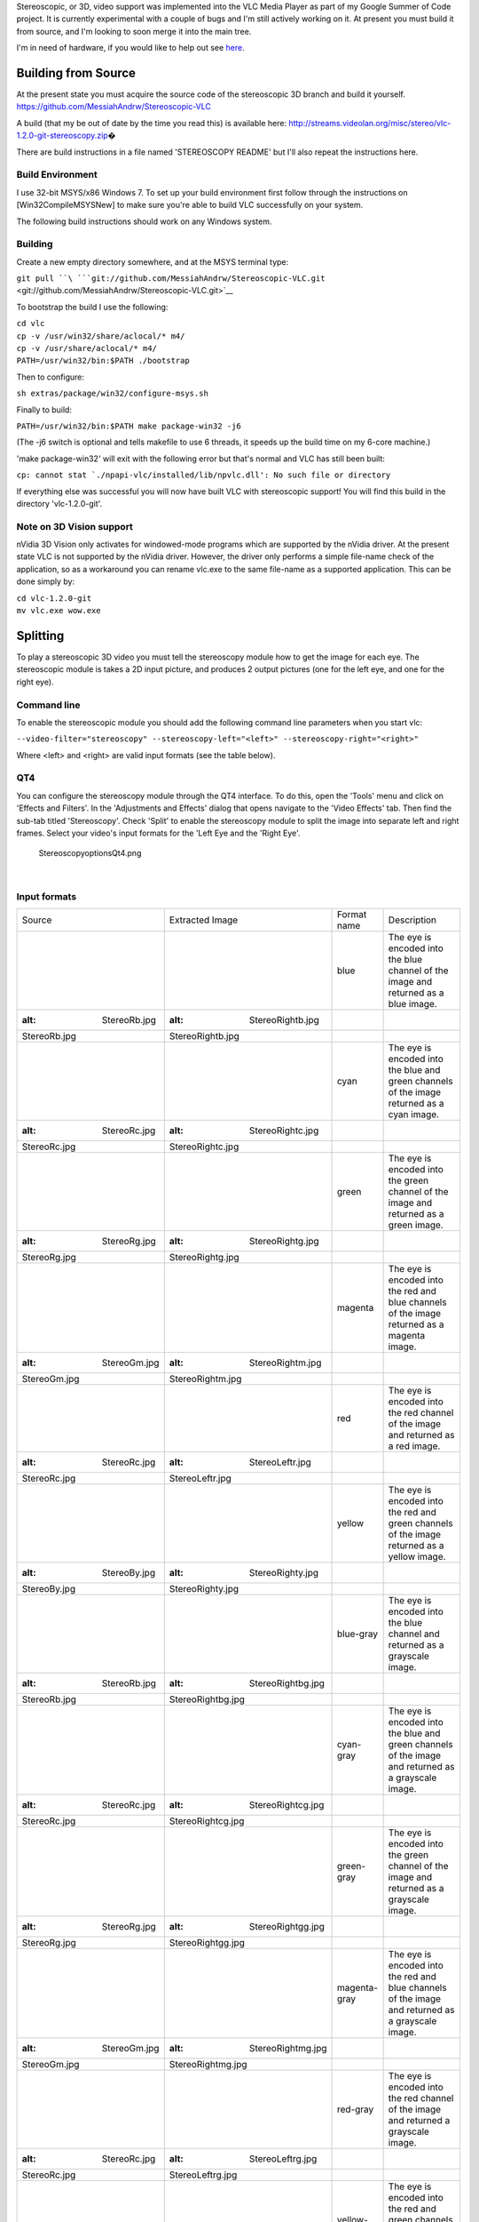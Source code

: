 .. raw:: mediawiki

   {{SoCProject|year=2011|student=[[User:MessiahAndrw|Andrew Price]]|mentor=[[User:j-b|Jean-Baptiste Kempf]]}}

Stereoscopic, or 3D, video support was implemented into the VLC Media Player as part of my Google Summer of Code project. It is currently experimental with a couple of bugs and I'm still actively working on it. At present you must build it from source, and I'm looking to soon merge it into the main tree.

I'm in need of hardware, if you would like to help out see `here <#Donations>`__.

Building from Source
--------------------

At the present state you must acquire the source code of the stereoscopic 3D branch and build it yourself. https://github.com/MessiahAndrw/Stereoscopic-VLC

A build (that my be out of date by the time you read this) is available here: http://streams.videolan.org/misc/stereo/vlc-1.2.0-git-stereoscopy.zip\ �

There are build instructions in a file named 'STEREOSCOPY README' but I'll also repeat the instructions here.

Build Environment
~~~~~~~~~~~~~~~~~

I use 32-bit MSYS/x86 Windows 7. To set up your build environment first follow through the instructions on [Win32CompileMSYSNew] to make sure you're able to build VLC successfully on your system.

The following build instructions should work on any Windows system.

Building
~~~~~~~~

Create a new empty directory somewhere, and at the MSYS terminal type:

``git pull ``\ ```git://github.com/MessiahAndrw/Stereoscopic-VLC.git`` <git://github.com/MessiahAndrw/Stereoscopic-VLC.git>`__

To bootstrap the build I use the following:

| ``cd vlc``
| ``cp -v /usr/win32/share/aclocal/* m4/``
| ``cp -v /usr/share/aclocal/* m4/``
| ``PATH=/usr/win32/bin:$PATH ./bootstrap``

Then to configure:

``sh extras/package/win32/configure-msys.sh``

Finally to build:

``PATH=/usr/win32/bin:$PATH make package-win32 -j6``

(The -j6 switch is optional and tells makefile to use 6 threads, it speeds up the build time on my 6-core machine.)

'make package-win32' will exit with the following error but that's normal and VLC has still been built:

:literal:`cp: cannot stat `./npapi-vlc/installed/lib/npvlc.dll': No such file or directory`

If everything else was successful you will now have built VLC with stereoscopic support! You will find this build in the directory 'vlc-1.2.0-git'.

Note on 3D Vision support
~~~~~~~~~~~~~~~~~~~~~~~~~

nVidia 3D Vision only activates for windowed-mode programs which are supported by the nVidia driver. At the present state VLC is not supported by the nVidia driver. However, the driver only performs a simple file-name check of the application, so as a workaround you can rename vlc.exe to the same file-name as a supported application. This can be done simply by:

| ``cd vlc-1.2.0-git``
| ``mv vlc.exe wow.exe``

Splitting
---------

To play a stereoscopic 3D video you must tell the stereoscopy module how to get the image for each eye. The stereoscopic module is takes a 2D input picture, and produces 2 output pictures (one for the left eye, and one for the right eye).

Command line
~~~~~~~~~~~~

To enable the stereoscopic module you should add the following command line parameters when you start vlc:

``--video-filter="stereoscopy" --stereoscopy-left="<left>" --stereoscopy-right="<right>"``

Where <left> and <right> are valid input formats (see the table below).

QT4
~~~

You can configure the stereoscopy module through the QT4 interface. To do this, open the 'Tools' menu and click on 'Effects and Filters'. In the 'Adjustments and Effects' dialog that opens navigate to the 'Video Effects' tab. Then find the sub-tab titled 'Stereoscopy'. Check 'Split' to enable the stereoscopy module to split the image into separate left and right frames. Select your video's input formats for the 'Left Eye and the 'Right Eye'.

.. figure:: StereoscopyoptionsQt4.png
   :alt: StereoscopyoptionsQt4.png

   StereoscopyoptionsQt4.png

| 

Input formats
~~~~~~~~~~~~~

======================== ============================= ============ ===========================================================================================================================================================================================
Source                   Extracted Image               Format name  Description
.. figure:: StereoRb.jpg .. figure:: StereoRightb.jpg  blue         The eye is encoded into the blue channel of the image and returned as a blue image.
   :alt: StereoRb.jpg       :alt: StereoRightb.jpg                 
                                                                   
   StereoRb.jpg             StereoRightb.jpg                       
.. figure:: StereoRc.jpg .. figure:: StereoRightc.jpg  cyan         The eye is encoded into the blue and green channels of the image returned as a cyan image.
   :alt: StereoRc.jpg       :alt: StereoRightc.jpg                 
                                                                   
   StereoRc.jpg             StereoRightc.jpg                       
.. figure:: StereoRg.jpg .. figure:: StereoRightg.jpg  green        The eye is encoded into the green channel of the image and returned as a green image.
   :alt: StereoRg.jpg       :alt: StereoRightg.jpg                 
                                                                   
   StereoRg.jpg             StereoRightg.jpg                       
.. figure:: StereoGm.jpg .. figure:: StereoRightm.jpg  magenta      The eye is encoded into the red and blue channels of the image returned as a magenta image.
   :alt: StereoGm.jpg       :alt: StereoRightm.jpg                 
                                                                   
   StereoGm.jpg             StereoRightm.jpg                       
.. figure:: StereoRc.jpg .. figure:: StereoLeftr.jpg   red          The eye is encoded into the red channel of the image and returned as a red image.
   :alt: StereoRc.jpg       :alt: StereoLeftr.jpg                  
                                                                   
   StereoRc.jpg             StereoLeftr.jpg                        
.. figure:: StereoBy.jpg .. figure:: StereoRighty.jpg  yellow       The eye is encoded into the red and green channels of the image returned as a yellow image.
   :alt: StereoBy.jpg       :alt: StereoRighty.jpg                 
                                                                   
   StereoBy.jpg             StereoRighty.jpg                       
.. figure:: StereoRb.jpg .. figure:: StereoRightbg.jpg blue-gray    The eye is encoded into the blue channel and returned as a grayscale image.
   :alt: StereoRb.jpg       :alt: StereoRightbg.jpg                
                                                                   
   StereoRb.jpg             StereoRightbg.jpg                      
.. figure:: StereoRc.jpg .. figure:: StereoRightcg.jpg cyan-gray    The eye is encoded into the blue and green channels of the image and returned as a grayscale image.
   :alt: StereoRc.jpg       :alt: StereoRightcg.jpg                
                                                                   
   StereoRc.jpg             StereoRightcg.jpg                      
.. figure:: StereoRg.jpg .. figure:: StereoRightgg.jpg green-gray   The eye is encoded into the green channel of the image and returned as a grayscale image.
   :alt: StereoRg.jpg       :alt: StereoRightgg.jpg                
                                                                   
   StereoRg.jpg             StereoRightgg.jpg                      
.. figure:: StereoGm.jpg .. figure:: StereoRightmg.jpg magenta-gray The eye is encoded into the red and blue channels of the image and returned as a grayscale image.
   :alt: StereoGm.jpg       :alt: StereoRightmg.jpg                
                                                                   
   StereoGm.jpg             StereoRightmg.jpg                      
.. figure:: StereoRc.jpg .. figure:: StereoLeftrg.jpg  red-gray     The eye is encoded into the red channel of the image and returned a grayscale image.
   :alt: StereoRc.jpg       :alt: StereoLeftrg.jpg                 
                                                                   
   StereoRc.jpg             StereoLeftrg.jpg                       
.. figure:: StereoBy.jpg .. figure:: StereoRightyg.jpg yellow-gray  The eye is encoded into the red and green channels of the image and returned as a grayscale image.
   :alt: StereoBy.jpg       :alt: StereoRightyg.jpg                
                                                                   
   StereoBy.jpg             StereoRightyg.jpg                      
.. figure:: StereoRc.jpg .. figure:: StereoRightcf.jpg cyan-fill    The eye is encoded into the blue and green channels of the image and returned as a full colour image. The missing red channel is filled in with the average of the blue and green channels.
   :alt: StereoRc.jpg       :alt: StereoRightcf.jpg                
                                                                   
   StereoRc.jpg             StereoRightcf.jpg                      
.. figure:: StereoGm.jpg .. figure:: StereoRightmf.jpg magenta-fill The eye is encoded into the red and blue channels of the image and returned as a full colour image. The missing green channel is filled in with the average of the red and blue channels.
   :alt: StereoGm.jpg       :alt: StereoRightmf.jpg                
                                                                   
   StereoGm.jpg             StereoRightmf.jpg                      
.. figure:: StereoBy.jpg .. figure:: StereoRightyf.jpg yellow-fill  The eye is encoded into the red and green channels of the image and returned as a full colour image. The missing blue channel is filled in with the average of the red and green channels.
   :alt: StereoBy.jpg       :alt: StereoRightyf.jpg                
                                                                   
   StereoBy.jpg             StereoRightyf.jpg                      
.. figure:: StereoLr.jpg .. figure:: StereoLeft.jpg    left         The eye is encoded into the left half of the image. Assumes the source is half-SBS but the aspect ratio will need to be halved for full-SBS.
   :alt: StereoLr.jpg       :alt: StereoLeft.jpg                   
                                                                   
   StereoLr.jpg             StereoLeft.jpg                         
.. figure:: StereoLr.jpg .. figure:: StereoRight.jpg   right        The eye is encoded into the left half of the image. Assumes the source is half-SBS but the aspect ratio will need to be halved for full-SBS.
   :alt: StereoLr.jpg       :alt: StereoRight.jpg                  
                                                                   
   StereoLr.jpg             StereoRight.jpg                        
.. figure:: StereoTb.jpg .. figure:: StereoLeft.jpg    top          The eye is encoded into the top half of the image. Assumes the source is half-SBS but the aspect ratio will need to be halved for full-SBS.
   :alt: StereoTb.jpg       :alt: StereoLeft.jpg                   
                                                                   
   StereoTb.jpg             StereoLeft.jpg                         
.. figure:: StereoTb.jpg .. figure:: StereoRight.jpg   bottom       The eye is encoded into the bottom half of the image. Assumes the source is half-SBS but the aspect ratio will need to be halved for full-SBS.
   :alt: StereoTb.jpg       :alt: StereoRight.jpg                  
                                                                   
   StereoTb.jpg             StereoRight.jpg                        
======================== ============================= ============ ===========================================================================================================================================================================================

Developer notes
~~~~~~~~~~~~~~~

picture_t contains a new field i_eye that is the eye the picture represents. Valid values at the moment are:

= ==========================================
0 The picture is 2D.
1 The picture is destined for the left eye.
2 The picture is destined for the right eye.
= ==========================================

Flags:

============================== =================================================================
STEREO_WAIT_FOR_NEXT_FRAME_BIT Do not present straight away and instead wait for the next frame.
============================== =================================================================

The default value for i_eye is 0, and all present video codecs output frames where i_eye is 0. It is up to the stereoscopy module to split it into left and right. But it's possible for someone to develop a video codec that output pictures where i_eye>0, for example for a container format where the data is stored as separate left/right images. In this case the stereoscopy module does nothing, and forwards the pictures on as is.

Mask i_eye by STEREO_EYE_MASK to get the eye number without any flags. It is possible that two images represent the same point in time (this is only untrue for field sequential video). If the STEREO_WAIT_FOR_NEXT_FRAME_BIT is set then the vout shouldn't present the frame straight away, but expect another picture immediately joining it representing the other eye at the same point of time, and display them together at once.

nVidia 3D Vision
----------------

The focus of the Google SoC project has been on nVidia 3D Vision. To use 3D Vision you require the following:

-  A compatible nVidia GPU
-  nVidia 3D Vision Kit (the glasses you wear)
-  A 120Hz LCD or 100Hz CRT monitor
-  Windows

You also have to rename 'vlc.exe' since VLC isn't yet supported by the nVidia drivers. I'd recommend 'wow.exe' or 'googleearth.exe'. Also, make sure you have 3D Vision enabled in the nVidia control panel.

3D Vision will work straight out the box with the Direct3D (XP) vout. You don't need to do anything special, it'll activate as soon as the Direct3D vout starts receiving stereoscopic frames.

AMD HD3D
--------

I would really love to start working on supporting AMD HD3D, but I need your help, see `here <#Donations>`__.

Quad Buffered OpenGL
--------------------

There is some experimental code for quad-buffered OpenGL if you build from source. I highly doubt it will work since I currently lack the hardware needed to test it. Help speed up development, see `here <#Donations>`__.

Other Planned Features
----------------------

-  *A vout-independent anaglyph combining filter.* This will combine the images for both eyes into a single anaglyph image before being passed to the vout. This will make it possible to display stereoscopic content with non-stereoscopic-aware vouts.
-  *3D TV output.* Non-HDMI 1.4 3D outputs - e.g. outputting side-by-side checkerboard, row interleaved, etc.
-  *Other proprietary shutter glasses*. For example e-Dimensional.
-  *More input formats*. Column and row interleaved input sources.

Donations
---------

The best way you can help me out is by donating hardware. Any hardware you donate will become my top priority to add support for. If you do wish to donate, please contact me by e-mail at messiahandrw-at-gmail-dot-com (my shipping address is in Australia). I'll accept any hardware that you wish to donate, however the following will be especially useful:

-  AMD Radeon HD 5xxx or 6xxx.
-  AMD FirePro Vx800, Vx7x0
-  HDMI 1.4 compliant 3D TVs
-  120Hz monitors

If instead you'd like to donate money for me to purchase the above hardware, see `my pledge <http://pledgie.com/campaigns/16038>`__.

Troubleshooting & Support
-------------------------

There are several issues I am aware of. If you need support directly from me or have any enquiries then feel free to e-mail me directly at messiahandrw-at-gmail-dot-com (also mention Stereoscopic VLC in the subject so I don't mistake it for spam).

VLC Crashes when I click stop
~~~~~~~~~~~~~~~~~~~~~~~~~~~~~

I know about this bug and I'm trying to fix it, so stay tuned!

The frame rate is too slow
~~~~~~~~~~~~~~~~~~~~~~~~~~

The stereoscopy module is alternating outputting left and right frames, because VLC starts to drop frames when I start doubling the frame rate. I'm working on a way around this (and if you're a developer I'd love for some input on this!)

My Video is black!
~~~~~~~~~~~~~~~~~~

Either there's a bug I don't know about, or the stereoscopy module doesn't support your particular colour encoding. Check VLC's messages to see if anything is being reported (Tools > Messages). Either way, e-mail me and I'll get straight on to it!

3D Vision isn't working
~~~~~~~~~~~~~~~~~~~~~~~

This could be any number of things:

-  3D Vision is not enabled in the nVidia control panel.
-  You haven't renamed vlc.exe (see above).
-  You're not using the Direct3D vout.
-  The stereoscopy module is turned off.
-  You don't have the latest nVidia drivers.

I'd love to solve your issue, but please check VLC's messages for any warnings and errors before contacting me.
